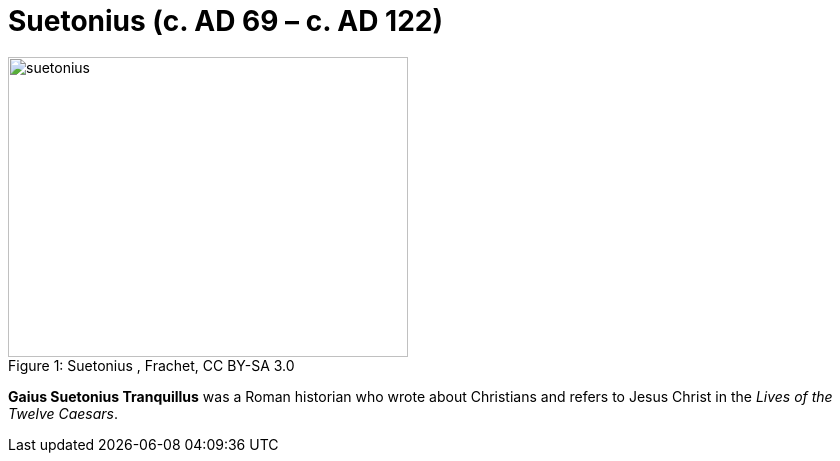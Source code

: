= Suetonius  (c. AD 69 – c. AD 122)

.Suetonius , Frachet, CC BY-SA 3.0
image::suetonius.jpg[caption="Figure 1: ", 400, 300]

**Gaius Suetonius Tranquillus** was a Roman historian who wrote about Christians and refers to Jesus Christ in the __Lives of the Twelve Caesars__.

